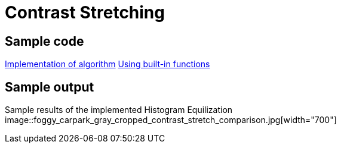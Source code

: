= Contrast Stretching

:imagesDir: images
:stylesDir: stylesheets
:xrefstyle: full
:experimental:
ifdef::env-github[]
:tip-caption: :bulb:
:note-caption: :information_source:
:important-caption: :warning:
:format-caption:
endif::[]
:repoURL: https://github.com/amrut-prabhu/computer-vision/blob/master

== Sample code

{repoURL}/contrast_stretch/contrast_stretch.m[Implementation of algorithm]
{repoURL}/contrast_stretch/contrast_stretch_function.m[Using built-in functions]

== Sample output

Sample results of the implemented Histogram Equilization
image::foggy_carpark_gray_cropped_contrast_stretch_comparison.jpg[width="700"]
